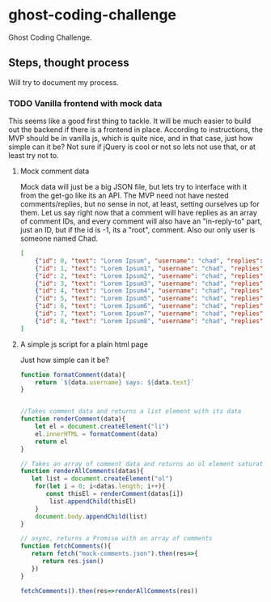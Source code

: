 * ghost-coding-challenge
Ghost Coding Challenge.
** Steps, thought process
Will try to document my process.
*** TODO Vanilla frontend with mock data
This seems like a good first thing to tackle. It will be much easier to build out the backend if there is a frontend in place.
According to instructions, the MVP should be in vanilla js, which is quite nice, and in that case, just how simple can it be? Not
sure if jQuery is cool or not so lets not use that, or at least try not to.
**** Mock comment data
Mock data will just be a big JSON file, but lets try to interface with it from the get-go like its an API. The MVP need not have
nested comments/replies, but no sense in not, at least, setting ourselves up for them. Let us say right now that a comment will have
replies as an array of comment IDs, and every comment will also have an "in-reply-to" part, just an ID, but if the id is -1, its a
"root", comment.  Also our only user is someone named Chad.

#+begin_src json :tangle mock-comments.json
[
    {"id": 0, "text": "Lorem Ipsum", "username": "chad", "replies": [], "in-reply-to": -1},
    {"id": 1, "text": "Lorem Ipsum1", "username": "chad", "replies": [], "in-reply-to": -1},
    {"id": 2, "text": "Lorem Ipsum2", "username": "chad", "replies": [], "in-reply-to": -1},
    {"id": 3, "text": "Lorem Ipsum3", "username": "chad", "replies": [], "in-reply-to": -1},
    {"id": 4, "text": "Lorem Ipsum4", "username": "chad", "replies": [], "in-reply-to": -1},
    {"id": 5, "text": "Lorem Ipsum5", "username": "chad", "replies": [], "in-reply-to": -1},
    {"id": 6, "text": "Lorem Ipsum6", "username": "chad", "replies": [], "in-reply-to": -1},
    {"id": 7, "text": "Lorem Ipsum7", "username": "chad", "replies": [], "in-reply-to": -1},
    {"id": 8, "text": "Lorem Ipsum8", "username": "chad", "replies": [], "in-reply-to": -1}
]
#+end_src

**** A simple js script for a plain html page

Just how simple can it be?
#+begin_src js :tangle main.js
function formatComment(data){
    return `${data.username} says: ${data.text}`
}


//Takes comment data and returns a list element with its data
function renderComment(data){
    let el = document.createElement("li")
    el.innerHTML = formatComment(data)
    return el
}

// Takes an array of comment data and returns an ol element saturated with the comments
function renderAllComments(datas){
   let list = document.createElement("ol")
    for(let i = 0; i<datas.length; i++){
       const thisEl = renderComment(datas[i])
        list.appendChild(thisEl)
    }
    document.body.appendChild(list)
}

// async, returns a Promise with an array of comments
function fetchComments(){
   return fetch("mock-comments.json").then(res=>{
      return res.json()
   })
}

fetchComments().then(res=>renderAllComments(res))
#+end_src
